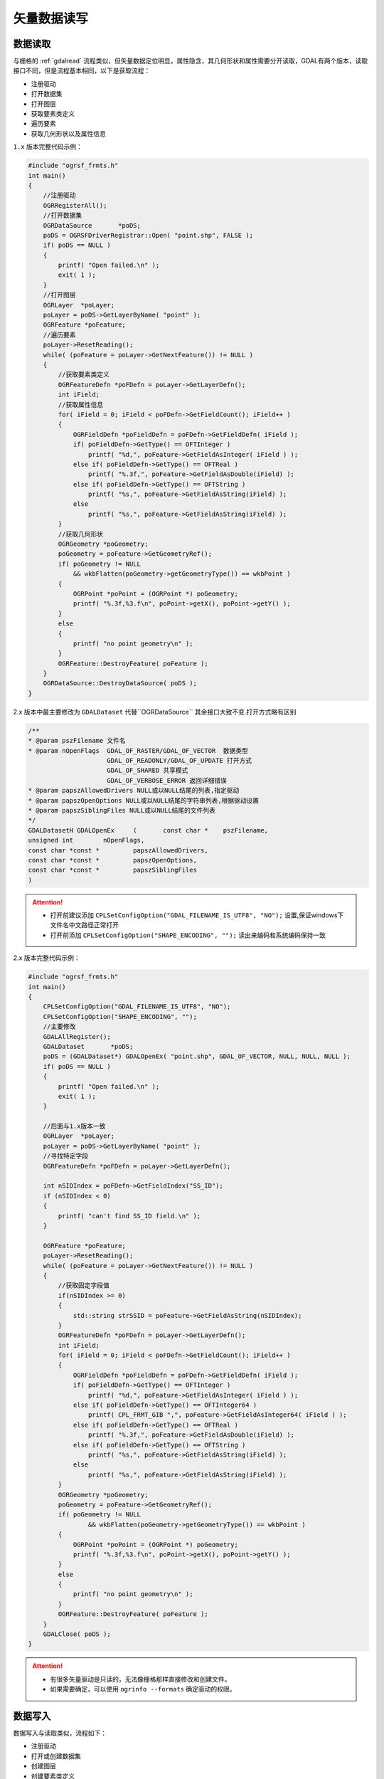 .. highlight:: rst

.. _ogrreadwrite:

################
矢量数据读写
################

.. _ogrread:

******************
数据读取
******************
与栅格的 :ref:`gdalread` 流程类似，但矢量数据定位明显，属性隐含，其几何形状和属性需要分开读取，GDAL有两个版本，读取接口不同，但是流程基本相同，以下是获取流程：

* 注册驱动
* 打开数据集
* 打开图层
* 获取要素类定义
* 遍历要素
* 获取几何形状以及属性信息

``1.x`` 版本完整代码示例：

.. code-block:: c++

    #include "ogrsf_frmts.h"
    int main()
    {
        //注册驱动
        OGRRegisterAll();
        //打开数据集
        OGRDataSource       *poDS;
        poDS = OGRSFDriverRegistrar::Open( "point.shp", FALSE );
        if( poDS == NULL )
        {
            printf( "Open failed.\n" );
            exit( 1 );
        }
        //打开图层
        OGRLayer  *poLayer;
        poLayer = poDS->GetLayerByName( "point" );
        OGRFeature *poFeature;
        //遍历要素
        poLayer->ResetReading();
        while( (poFeature = poLayer->GetNextFeature()) != NULL )
        {
            //获取要素类定义
            OGRFeatureDefn *poFDefn = poLayer->GetLayerDefn();
            int iField;
            //获取属性信息
            for( iField = 0; iField < poFDefn->GetFieldCount(); iField++ )
            {
                OGRFieldDefn *poFieldDefn = poFDefn->GetFieldDefn( iField );
                if( poFieldDefn->GetType() == OFTInteger )
                    printf( "%d,", poFeature->GetFieldAsInteger( iField ) );
                else if( poFieldDefn->GetType() == OFTReal )
                    printf( "%.3f,", poFeature->GetFieldAsDouble(iField) );
                else if( poFieldDefn->GetType() == OFTString )
                    printf( "%s,", poFeature->GetFieldAsString(iField) );
                else
                    printf( "%s,", poFeature->GetFieldAsString(iField) );
            }
            //获取几何形状
            OGRGeometry *poGeometry;
            poGeometry = poFeature->GetGeometryRef();
            if( poGeometry != NULL 
                && wkbFlatten(poGeometry->getGeometryType()) == wkbPoint )
            {
                OGRPoint *poPoint = (OGRPoint *) poGeometry;
                printf( "%.3f,%3.f\n", poPoint->getX(), poPoint->getY() );
            }
            else
            {
                printf( "no point geometry\n" );
            }       
            OGRFeature::DestroyFeature( poFeature );
        }
        OGRDataSource::DestroyDataSource( poDS );
    }

2.x 版本中最主要修改为 ``GDALDataset`` 代替``OGRDataSource`` 其余接口大致不变.打开方式略有区别

.. code-block:: c++

    /**
    * @param pszFilename 文件名
    * @param nOpenFlags  GDAL_OF_RASTER/GDAL_OF_VECTOR  数据类型
                         GDAL_OF_READONLY/GDAL_OF_UPDATE 打开方式
                         GDAL_OF_SHARED 共享模式
                         GDAL_OF_VERBOSE_ERROR 返回详细错误
    * @param papszAllowedDrivers NULL或以NULL结尾的列表,指定驱动
    * @param papszOpenOptions NULL或以NULL结尾的字符串列表,根据驱动设置
    * @param papszSiblingFiles NULL或以NULL结尾的文件列表
    */
    GDALDatasetH GDALOpenEx	(	const char * 	pszFilename,
    unsigned int 	nOpenFlags,
    const char *const * 	papszAllowedDrivers,
    const char *const * 	papszOpenOptions,
    const char *const * 	papszSiblingFiles 
    )	


.. attention::

    * 打开前建议添加 ``CPLSetConfigOption("GDAL_FILENAME_IS_UTF8", "NO");`` 设置,保证windows下文件名中文路径正常打开
    * 打开前添加 ``CPLSetConfigOption("SHAPE_ENCODING", "");`` 读出来编码和系统编码保持一致


2.x 版本完整代码示例： 

.. code-block:: c++

    #include "ogrsf_frmts.h"
    int main()
    {
        CPLSetConfigOption("GDAL_FILENAME_IS_UTF8", "NO");
        CPLSetConfigOption("SHAPE_ENCODING", "");
        //主要修改
        GDALAllRegister();
        GDALDataset       *poDS;
        poDS = (GDALDataset*) GDALOpenEx( "point.shp", GDAL_OF_VECTOR, NULL, NULL, NULL );
        if( poDS == NULL )
        {
            printf( "Open failed.\n" );
            exit( 1 );
        }

        //后面与1.x版本一致
        OGRLayer  *poLayer;
        poLayer = poDS->GetLayerByName( "point" );
        //寻找特定字段
        OGRFeatureDefn *poFDefn = poLayer->GetLayerDefn();

        int nSIDIndex = poFDefn->GetFieldIndex("SS_ID");
        if (nSIDIndex < 0)
        {
            printf( "can't find SS_ID field.\n" );
        }

        OGRFeature *poFeature;
        poLayer->ResetReading();
        while( (poFeature = poLayer->GetNextFeature()) != NULL )
        {
            //获取固定字段值
            if(nSIDIndex >= 0)
            {
                std::string strSSID = poFeature->GetFieldAsString(nSIDIndex);
            }
            OGRFeatureDefn *poFDefn = poLayer->GetLayerDefn();
            int iField;
            for( iField = 0; iField < poFDefn->GetFieldCount(); iField++ )
            {
                OGRFieldDefn *poFieldDefn = poFDefn->GetFieldDefn( iField );
                if( poFieldDefn->GetType() == OFTInteger )
                    printf( "%d,", poFeature->GetFieldAsInteger( iField ) );
                else if( poFieldDefn->GetType() == OFTInteger64 )
                    printf( CPL_FRMT_GIB ",", poFeature->GetFieldAsInteger64( iField ) );
                else if( poFieldDefn->GetType() == OFTReal )
                    printf( "%.3f,", poFeature->GetFieldAsDouble(iField) );
                else if( poFieldDefn->GetType() == OFTString )
                    printf( "%s,", poFeature->GetFieldAsString(iField) );
                else
                    printf( "%s,", poFeature->GetFieldAsString(iField) );
            }
            OGRGeometry *poGeometry;
            poGeometry = poFeature->GetGeometryRef();
            if( poGeometry != NULL 
                    && wkbFlatten(poGeometry->getGeometryType()) == wkbPoint )
            {
                OGRPoint *poPoint = (OGRPoint *) poGeometry;
                printf( "%.3f,%3.f\n", poPoint->getX(), poPoint->getY() );
            }
            else
            {
                printf( "no point geometry\n" );
            }
            OGRFeature::DestroyFeature( poFeature );
        }
        GDALClose( poDS );
    }


.. attention::

    * 有很多矢量驱动是只读的，无法像栅格那样直接修改和创建文件。
    * 如果需要确定，可以使用 ``ogrinfo --formats`` 确定驱动的权限。


.. _ogrwrite:

******************
数据写入
******************
数据写入与读取类似，流程如下：

* 注册驱动
* 打开或创建数据集
* 创建图层
* 创建要素类定义
* 新建几何形状
* 新建要素
* 关闭数据集

1.x完整代码示例（ ``C++``）：

.. code-block:: c++

    #include "ogrsf_frmts.h"
    int main()
    {
        const char *pszDriverName = "ESRI Shapefile";
        OGRSFDriver *poDriver;
        OGRRegisterAll();
        poDriver = OGRSFDriverRegistrar::GetRegistrar()->GetDriverByName(
                    pszDriverName );
        if( poDriver == NULL )
        {
            printf( "%s driver not available.\n", pszDriverName );
            exit( 1 );
        }
        OGRDataSource *poDS;
        poDS = poDriver->CreateDataSource( "point_out.shp", NULL );
        if( poDS == NULL )
        {
            printf( "Creation of output file failed.\n" );
            exit( 1 );
        }
        OGRLayer *poLayer;
        poLayer = poDS->CreateLayer( "point_out", NULL, wkbPoint, NULL );
        if( poLayer == NULL )
        {
            printf( "Layer creation failed.\n" );
            exit( 1 );
        }
        OGRFieldDefn oField( "Name", OFTString );
        oField.SetWidth(32);
        if( poLayer->CreateField( &oField ) != OGRERR_NONE )
        {
            printf( "Creating Name field failed.\n" );
            exit( 1 );
        }
        double x, y;
        char szName[33];
        while( !feof(stdin) 
               && fscanf( stdin, "%lf,%lf,%32s", &x, &y, szName ) == 3 )
        {
            OGRFeature *poFeature;
            poFeature = OGRFeature::CreateFeature( poLayer->GetLayerDefn() );
            poFeature->SetField( "Name", szName );
            OGRPoint pt;
            
            pt.setX( x );
            pt.setY( y );
     
            poFeature->SetGeometry( &pt ); 
            if( poLayer->CreateFeature( poFeature ) != OGRERR_NONE )
            {
               printf( "Failed to create feature in shapefile.\n" );
               exit( 1 );
            }
             OGRFeature::DestroyFeature( poFeature );
        }
        OGRDataSource::DestroyDataSource( poDS );
    }
    

2.x 完整代码示例（ ``C++``）：

.. code-block:: c++

    #include "ogrsf_frmts.h"
    int main()
    {
        const char *pszDriverName = "ESRI Shapefile";
        GDALDriver *poDriver;
        GDALAllRegister();
        poDriver = GetGDALDriverManager()->GetDriverByName(pszDriverName );
        if( poDriver == NULL )
        {
            printf( "%s driver not available.\n", pszDriverName );
            exit( 1 );
        }
        GDALDataset *poDS;
        poDS = poDriver->Create( "point_out.shp", 0, 0, 0, GDT_Unknown, NULL );
        if( poDS == NULL )
        {
            printf( "Creation of output file failed.\n" );
            exit( 1 );
        }
        OGRLayer *poLayer;
        poLayer = poDS->CreateLayer( "point_out", NULL, wkbPoint, NULL );
        if( poLayer == NULL )
        {
            printf( "Layer creation failed.\n" );
            exit( 1 );
        }
        OGRFieldDefn oField( "Name", OFTString );
        oField.SetWidth(32);
        if( poLayer->CreateField( &oField ) != OGRERR_NONE )
        {
            printf( "Creating Name field failed.\n" );
            exit( 1 );
        }
        double x, y;
        char szName[33];
        while( !feof(stdin) 
               && fscanf( stdin, "%lf,%lf,%32s", &x, &y, szName ) == 3 )
        {
            OGRFeature *poFeature;
            poFeature = OGRFeature::CreateFeature( poLayer->GetLayerDefn() );
            poFeature->SetField( "Name", szName );
            OGRPoint pt;
            
            pt.setX( x );
            pt.setY( y );
        
            poFeature->SetGeometry( &pt ); 
            if( poLayer->CreateFeature( poFeature ) != OGRERR_NONE )
            {
                printf( "Failed to create feature in shapefile.\n" );
                exit( 1 );
            }
            OGRFeature::DestroyFeature( poFeature );
        }
        GDALClose( poDS );
    }

******************
数据修改
******************
GDAL可以添加、删除、修改属性信息和要素，下面简单介绍下如何添加/编辑属性字段(2.x)：

.. code-block:: c++

    GDALDataset* dst = (GDALDataset*)GDALOpenEx(shpName, GDAL_OF_UPDATE, NULL, NULL, NULL);
    OGRLayer  *poLayer = dst->GetLayer(0);
    OGRFieldDefn oField("imgNo", OFTString);  // Add fields
    oField.SetWidth(128);
    if (poLayer->CreateField(&oField, TRUE) != OGRERR_NONE)
    {
    printf("Creating Name field failed.\n");
    }
    OGRFeature *poFeature;

    poLayer->ResetReading();
    while ((poFeature = poLayer->GetNextFeature()) != NULL)
    {
        poFeature->SetField("imgNo", "123456");  // Set fields
        poLayer->SetFeature(poFeature);
        OGRFeature::DestroyFeature(poFeature);
    }
    GDALClose(dst);


删除其实也类似,需要注意打开时一定要加上 ``GDAL_OF_UPDATE`` 设置

.. code-block:: c++

    CPLSetConfigOption("GDAL_FILENAME_IS_UTF8", "NO");
    CPLSetConfigOption("SHAPE_ENCODING", "");
    GDALAllRegister();
    GDALDataset *poDS = (GDALDataset*)GDALOpenEx(strIn.c_str(),\
     GDAL_OF_VECTOR| GDAL_OF_UPDATE, NULL, NULL, NULL);
    
    OGRLayer* pLayer = poDS->GetLayer(0);
    if (!pLayer->TestCapability(OLCDeleteFeature))
    {
        LOGI( "Layer does not support delete feature capability");
    }
    pLayer->DeleteFeature(1);
    pLayer->DeleteFeature(2);
    pLayer->DeleteFeature(3);
    pLayer->DeleteFeature(4);
    pLayer->DeleteFeature(5);
    pLayer->SyncToDisk();
    std::stringstream sql;
    //shapefile需要这一步才能真正写入
    sql << "REPACK " << pLayer->GetName();
    poDS->ExecuteSQL(sql.str().c_str(), NULL, NULL);
    GDALClose(poDS);


.. attention::

    * 处理shp文件时记得最后要执行 ``REPACK 表名`` ,否则只是临时标记,不会真正删除。
